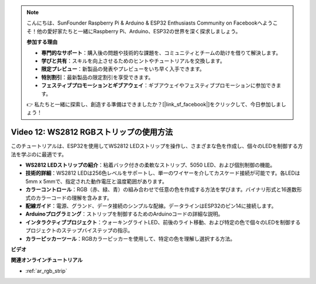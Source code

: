 .. note::

    こんにちは、SunFounder Raspberry Pi & Arduino & ESP32 Enthusiasts Community on Facebookへようこそ！他の愛好家たちと一緒にRaspberry Pi、Arduino、ESP32の世界を深く探求しましょう。

    **参加する理由**

    - **専門的なサポート**：購入後の問題や技術的な課題を、コミュニティとチームの助けを借りて解決します。
    - **学びと共有**：スキルを向上させるためのヒントやチュートリアルを交換します。
    - **限定プレビュー**：新製品の発表やプレビューをいち早く入手できます。
    - **特別割引**：最新製品の限定割引を享受できます。
    - **フェスティブプロモーションとギブアウェイ**：ギブアウェイやフェスティブプロモーションに参加できます。

    👉 私たちと一緒に探索し、創造する準備はできましたか？[|link_sf_facebook|]をクリックして、今日参加しましょう！

Video 12: WS2812 RGBストリップの使用方法
=============================================================================

このチュートリアルは、ESP32を使用してWS2812 LEDストリップを操作し、さまざまな色を作成し、個々のLEDを制御する方法を学ぶのに最適です。

* **WS2812 LEDストリップの紹介**：粘着バック付きの柔軟なストリップ、5050 LED、および個別制御の機能。
* **技術的詳細**：WS2812 LEDは256色レベルをサポートし、単一のワイヤーを介してカスケード接続が可能です。各LEDは5mm x 5mmで、指定された動作電圧と温度範囲があります。
* **カラーコントロール**：RGB（赤、緑、青）の組み合わせで任意の色を作成する方法を学びます。バイナリ形式と16進数形式のカラーコードの理解を含みます。
* **配線ガイド**：電源、グランド、データ接続のシンプルな配線。データラインはESP32のピン14に接続します。
* **Arduinoプログラミング**：ストリップを制御するためのArduinoコードの詳細な説明。
* **インタラクティブプロジェクト**：ウォーキングライトLED、前後のライト移動、および特定の色で個々のLEDを制御するプロジェクトのステップバイステップの指示。
* **カラーピッカーツール**：RGBカラーピッカーを使用して、特定の色を理解し選択する方法。

**ビデオ**

.. raw:: html

    <iframe width="700" height="500" src="https://www.youtube.com/embed/CdYeKW2N-nY?si=9dKvXzDMonp31L0u" title="YouTube video player" frameborder="0" allow="accelerometer; autoplay; clipboard-write; encrypted-media; gyroscope; picture-in-picture; web-share" allowfullscreen></iframe>

**関連オンラインチュートリアル**

* :ref:`ar_rgb_strip`

